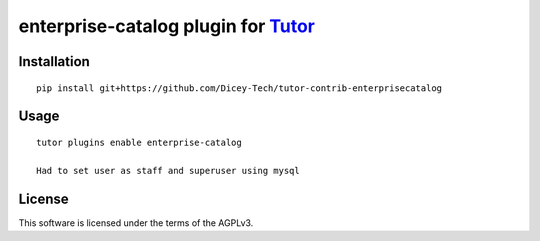 enterprise-catalog plugin for `Tutor <https://docs.tutor.overhang.io>`__
===================================================================================

Installation
------------

::

    pip install git+https://github.com/Dicey-Tech/tutor-contrib-enterprisecatalog

Usage
-----

::

    tutor plugins enable enterprise-catalog

    Had to set user as staff and superuser using mysql
License
-------

This software is licensed under the terms of the AGPLv3.
